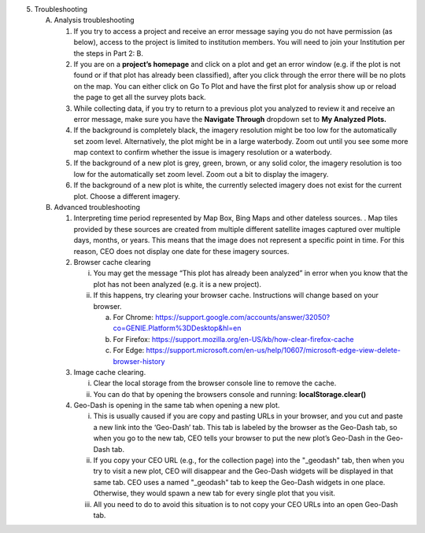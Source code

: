 5. Troubleshooting

   A. Analysis troubleshooting

      1. If you try to access a project and receive an error message
         saying you do not have permission (as below), access to the
         project is limited to institution members. You will need to
         join your Institution per the steps in Part 2: B.

      2. If you are on a **project’s homepage** and click on a plot and
         get an error window (e.g. if the plot is not found or if that
         plot has already been classified), after you click through the
         error there will be no plots on the map. You can either click
         on Go To Plot and have the first plot for analysis show up or
         reload the page to get all the survey plots back.

      3. While collecting data, if you try to return to a previous plot
         you analyzed to review it and receive an error message, make
         sure you have the **Navigate Through** dropdown set to **My
         Analyzed Plots.**

      4. If the background is completely black, the imagery resolution
         might be too low for the automatically set zoom level.
         Alternatively, the plot might be in a large waterbody. Zoom out
         until you see some more map context to confirm whether the
         issue is imagery resolution or a waterbody.

      5. If the background of a new plot is grey, green, brown, or any
         solid color, the imagery resolution is too low for the
         automatically set zoom level. Zoom out a bit to display the
         imagery.

      6. If the background of a new plot is white, the currently
         selected imagery does not exist for the current plot. Choose a
         different imagery.

   B. Advanced troubleshooting

      1. Interpreting time period represented by Map Box, Bing Maps and
         other dateless sources. . Map tiles provided by these sources
         are created from multiple different satellite images captured
         over multiple days, months, or years. This means that the image
         does not represent a specific point in time. For this reason,
         CEO does not display one date for these imagery sources.

      2. Browser cache clearing

         i.  You may get the message “This plot has already been
             analyzed” in error when you know that the plot has not been
             analyzed (e.g. it is a new project).

         ii. If this happens, try clearing your browser cache.
             Instructions will change based on your browser.

             a. For Chrome:
                https://support.google.com/accounts/answer/32050?co=GENIE.Platform%3DDesktop&hl=en

             b. For Firefox:
                https://support.mozilla.org/en-US/kb/how-clear-firefox-cache

             c. For Edge:
                https://support.microsoft.com/en-us/help/10607/microsoft-edge-view-delete-browser-history

      3. Image cache clearing.

         i.  Clear the local storage from the browser console line to
             remove the cache.

         ii. You can do that by opening the browsers console and
             running: **localStorage.clear()**

      4. Geo-Dash is opening in the same tab when opening a new plot.

         i.   This is usually caused if you are copy and pasting URLs in
              your browser, and you cut and paste a new link into the
              ‘Geo-Dash’ tab. This tab is labeled by the browser as the
              Geo-Dash tab, so when you go to the new tab, CEO tells
              your browser to put the new plot’s Geo-Dash in the
              Geo-Dash tab.

         ii.  If you copy your CEO URL (e.g., for the collection page)
              into the "_geodash" tab, then when you try to visit a new
              plot, CEO will disappear and the Geo-Dash widgets will be
              displayed in that same tab. CEO uses a named "_geodash"
              tab to keep the Geo-Dash widgets in one place. Otherwise,
              they would spawn a new tab for every single plot that you
              visit.

         iii. All you need to do to avoid this situation is to not copy
              your CEO URLs into an open Geo-Dash tab.
